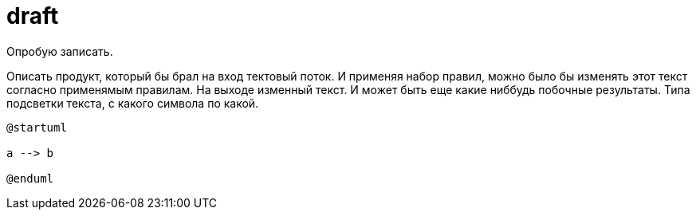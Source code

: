 = draft

Опробую записать.

Описать продукт, который бы брал на вход тектовый поток.
И применяя набор правил, можно было бы изменять этот текст согласно применямым правилам.
На выходе изменный текст.
И может быть еще какие ниббудь побочные результаты. 
Типа подсветки текста, с какого символа по какой.

[plantuml,,svg]
----
@startuml

a --> b

@enduml
----
